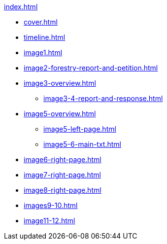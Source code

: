 .xref:index.adoc[]
//NLA BU, K 2, A Nr. 1237
* xref:cover.adoc[]
* xref:timeline.adoc[]
* xref:image1.adoc[]
* xref:image2-forestry-report-and-petition.adoc[]
* xref:image3-overview.adoc[] 
** xref:image3-4-report-and-response.adoc[]
* xref:image5-overview.adoc[]
** xref:image5-left-page.adoc[]
** xref:image5-6-main-txt.adoc[]
* xref:image6-right-page.adoc[]
* xref:image7-right-page.adoc[]
* xref:image8-right-page.adoc[]
* xref:images9-10.adoc[]
* xref:image11-12.adoc[]
